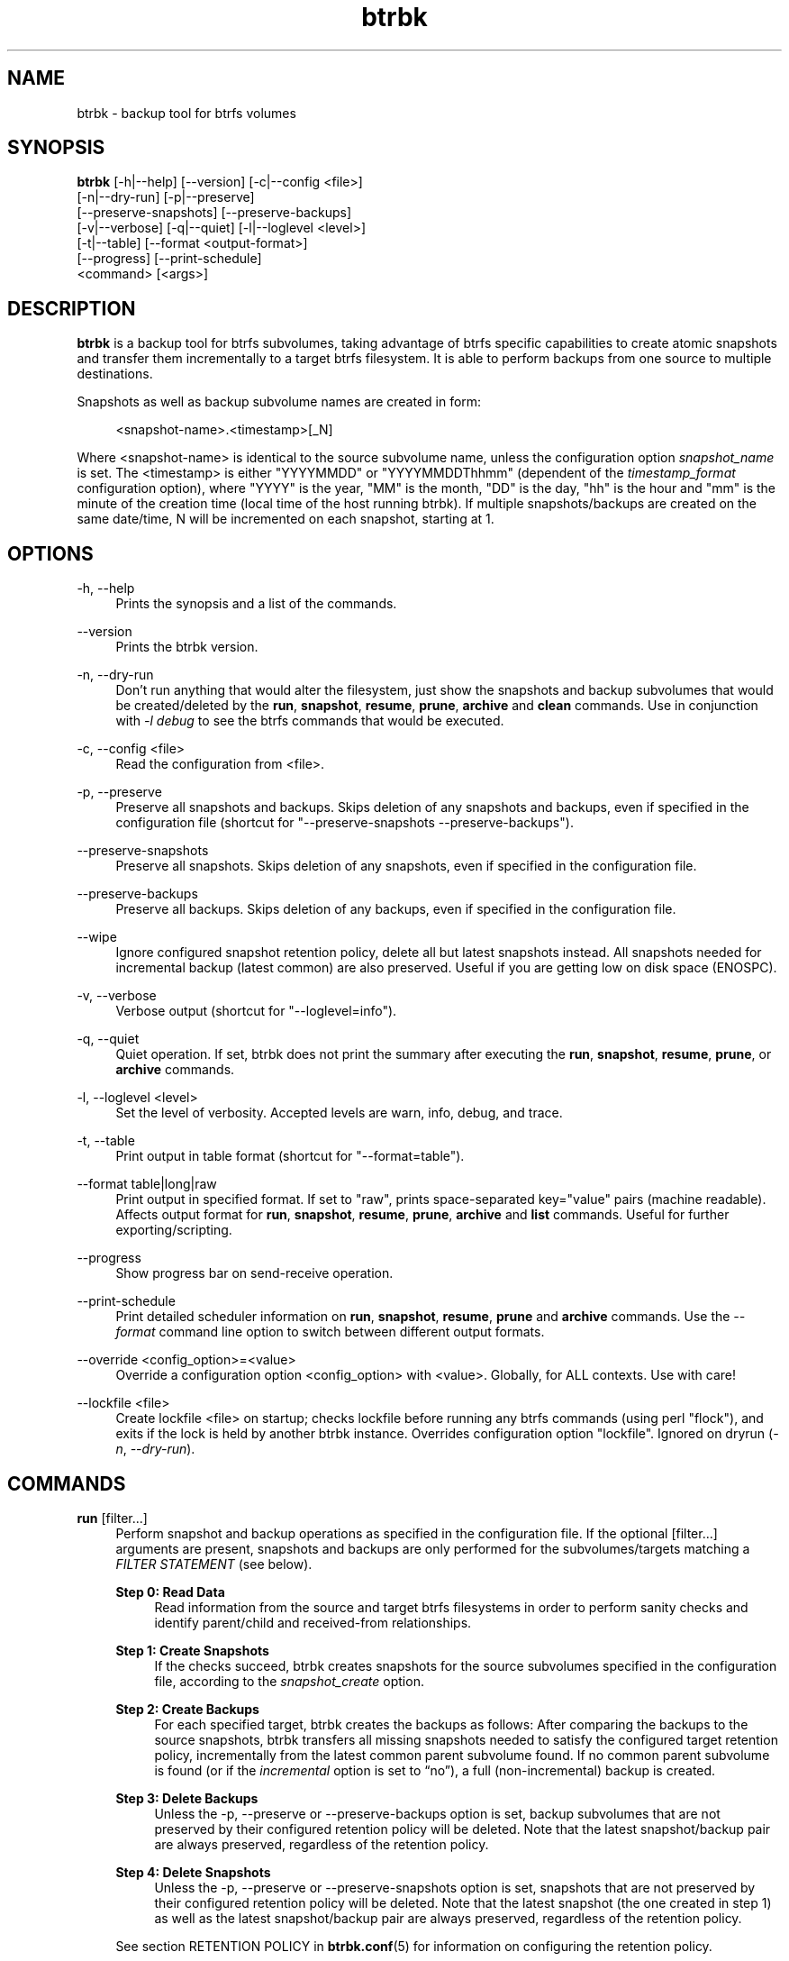 .TH "btrbk" "1" "2017-08-21" "btrbk v0.26.0-dev" ""
.\" disable hyphenation
.nh
.\" disable justification (adjust text to left margin only)
.ad l
.SH NAME
btrbk \- backup tool for btrfs volumes
.SH SYNOPSIS
.nf
\fBbtrbk\fR [\-h|\-\-help] [\-\-version] [\-c|\-\-config <file>]
      [\-n|\-\-dry\-run] [\-p|\-\-preserve]
      [\-\-preserve\-snapshots] [\-\-preserve\-backups]
      [\-v|\-\-verbose] [\-q|\-\-quiet] [\-l|\-\-loglevel <level>]
      [\-t|\-\-table] [\-\-format <output\-format>]
      [\-\-progress] [\-\-print\-schedule]
      <command> [<args>]
.fi
.SH DESCRIPTION
\fBbtrbk\fR is a backup tool for btrfs subvolumes, taking advantage of
btrfs specific capabilities to create atomic snapshots and transfer
them incrementally to a target btrfs filesystem. It is able to perform
backups from one source to multiple destinations.
.PP
Snapshots as well as backup subvolume names are created in form:
.PP
.RS 4
<snapshot\-name>.<timestamp>[_N]
.RE
.PP
Where <snapshot\-name> is identical to the source subvolume name,
unless the configuration option \fIsnapshot_name\fR is set. The
<timestamp> is either "YYYYMMDD" or "YYYYMMDDThhmm" (dependent of the
\fItimestamp_format\fR configuration option), where "YYYY" is the
year, "MM" is the month, "DD" is the day, "hh" is the hour and "mm" is
the minute of the creation time (local time of the host running
btrbk). If multiple snapshots/backups are created on the same
date/time, N will be incremented on each snapshot, starting at 1.
.SH OPTIONS
.PP
\-h, \-\-help
.RS 4
Prints the synopsis and a list of the commands.
.RE
.PP
\-\-version
.RS 4
Prints the btrbk version.
.RE
.PP
\-n, \-\-dry\-run
.RS 4
Don't run anything that would alter the filesystem, just show the
snapshots and backup subvolumes that would be created/deleted by the
\fBrun\fR, \fBsnapshot\fR, \fBresume\fR, \fBprune\fR, \fBarchive\fR
and \fBclean\fR commands. Use in conjunction with \fI\-l debug\fR to
see the btrfs commands that would be executed.
.RE
.PP
\-c, \-\-config <file>
.RS 4
Read the configuration from <file>.
.RE
.PP
\-p, \-\-preserve
.RS 4
Preserve all snapshots and backups. Skips deletion of any snapshots
and backups, even if specified in the configuration file (shortcut for
"\-\-preserve\-snapshots \-\-preserve\-backups").
.RE
.PP
\-\-preserve-snapshots
.RS 4
Preserve all snapshots. Skips deletion of any snapshots, even if
specified in the configuration file.
.RE
.PP
\-\-preserve-backups
.RS 4
Preserve all backups. Skips deletion of any backups, even if specified
in the configuration file.
.RE
.PP
\-\-wipe
.RS 4
Ignore configured snapshot retention policy, delete all but latest
snapshots instead. All snapshots needed for incremental backup (latest
common) are also preserved. Useful if you are getting low on disk
space (ENOSPC).
.RE
.PP
\-v, \-\-verbose
.RS 4
Verbose output (shortcut for "\-\-loglevel=info").
.RE
.PP
\-q, \-\-quiet
.RS 4
Quiet operation. If set, btrbk does not print the summary after
executing the \fBrun\fR, \fBsnapshot\fR, \fBresume\fR, \fBprune\fR, or
\fBarchive\fR commands.
.RE
.PP
\-l, \-\-loglevel <level>
.RS 4
Set the level of verbosity. Accepted levels are warn, info, debug,
and trace.
.RE
.PP
\-t, \-\-table
.RS 4
Print output in table format (shortcut for "\-\-format=table").
.RE
.PP
\-\-format table|long|raw
.RS 4
Print output in specified format. If set to "raw", prints
space-separated key="value" pairs (machine readable). Affects output
format for \fBrun\fR, \fBsnapshot\fR, \fBresume\fR, \fBprune\fR,
\fBarchive\fR and \fBlist\fR commands. Useful for further
exporting/scripting.
.RE
.PP
\-\-progress
.RS 4
Show progress bar on send-receive operation.
.RE
.PP
\-\-print\-schedule
.RS 4
Print detailed scheduler information on \fBrun\fR, \fBsnapshot\fR,
\fBresume\fR, \fBprune\fR and \fBarchive\fR commands. Use the
\fI\-\-format\fR command line option to switch between different
output formats.
.RE
.PP
\-\-override <config_option>=<value>
.RS 4
Override a configuration option <config_option> with
<value>. Globally, for ALL contexts. Use with care!
.RE
.PP
\-\-lockfile <file>
.RS 4
Create lockfile <file> on startup; checks lockfile before running any
btrfs commands (using perl "flock"), and exits if the lock is held by
another btrbk instance. Overrides configuration option
"lockfile". Ignored on dryrun (\fI\-n\fR, \fI\-\-dry\-run\fR).
.RE
.SH COMMANDS
.PP
.B run
[filter...]
.RS 4
Perform snapshot and backup operations as specified in the
configuration file. If the optional [filter...] arguments are present,
snapshots and backups are only performed for the subvolumes/targets
matching a \fIFILTER STATEMENT\fR (see below).
.PP
.B Step 0: Read Data
.RS 4
Read information from the source and target btrfs filesystems in order
to perform sanity checks and identify parent/child and received-from
relationships.
.RE
.PP
.B Step 1: Create Snapshots
.RS 4
If the checks succeed, btrbk creates snapshots for the source
subvolumes specified in the configuration file, according to the
\fIsnapshot_create\fR option.
.RE
.PP
.B Step 2: Create Backups
.RS 4
For each specified target, btrbk creates the backups as follows: After
comparing the backups to the source snapshots, btrbk transfers all
missing snapshots needed to satisfy the configured target retention
policy, incrementally from the latest common parent subvolume
found. If no common parent subvolume is found (or if the
\fIincremental\fR option is set to \[lq]no\[rq]), a full
(non-incremental) backup is created.
.RE
.PP
.B Step 3: Delete Backups
.RS 4
Unless the \-p, \-\-preserve or \-\-preserve\-backups option is set,
backup subvolumes that are not preserved by their configured retention
policy will be deleted. Note that the latest snapshot/backup pair are
always preserved, regardless of the retention policy.
.RE
.PP
.B Step 4: Delete Snapshots
.RS 4
Unless the \-p, \-\-preserve or \-\-preserve-snapshots option is set,
snapshots that are not preserved by their configured retention policy
will be deleted. Note that the latest snapshot (the one created in
step 1) as well as the latest snapshot/backup pair are always
preserved, regardless of the retention policy.
.RE
.PP
See section RETENTION POLICY in
.BR btrbk.conf (5)
for information on configuring the retention policy.
.PP
Use the \fI\-\-format\fR command line option to switch between
different output formats.
.RE
.PP
.B dryrun
[filter...]
.RS 4
Don't run any btrfs commands that would alter the filesystem, just
show the snapshots and backup subvolumes that would be created/deleted
by the \fBrun\fR command. Use in conjunction with \fI\-l debug\fR to
see the btrfs commands that would be executed.
.RE
.PP
.B snapshot
[filter...]
.RS 4
Snapshot only: skips backup creation and deletion (steps 2 and 3). Use
in conjunction with \-p, \-\-preserve (or \-\-preserve\-snapshots) if
you also want to skip snapshot deletion (step 4).
.RE
.PP
.B resume
[filter...]
.RS 4
Resume backups: skips snapshot creation (step 1), transfers and
deletes snapshots/backups in order to satisfy their configured
retention policy. Use in conjunction with \-p, \-\-preserve,
\-\-preserve\-backups, \-\-preserve\-snapshots if you want to skip
backup and/or snapshot deletion (steps 3, 4).
.RE
.PP
.B prune
[filter...]
.RS 4
Prune snapshots and backups: skips snapshot and backup creation (steps
1, 2), only deletes snapshots and backups in order to satisfy their
configured retention policy. Useful for cleaning the disk after
changing the retention policy. Use in conjunction with
\-\-preserve\-backups, \-\-preserve\-snapshots if you want to skip
backup or snapshot deletion (steps 3, 4).
.RE
.PP
.B archive
<source> <target>
.I *experimental*
.RS 4
Recursively copy all subvolumes created by btrbk from <source> to
<target> directory, optionally rescheduled using
\fIarchive_preserve_*\fR configuration options. Also creates directory
tree on <target> (see bugs below). Useful for creating extra archive
copies (clones) from your backup disks. Note that you can continue
using btrbk after swapping your backup disk with the archive disk.
.PP
Note that this feature needs a \fBlinux kernel >=4.4\fR to work
correctly! Kernels >=4.1 and <4.4 have a bug when re-sending
subvolumes (the archived subvolumes will have incorrect received_uuid,
see <http://thread.gmane.org/gmane.comp.file\-systems.btrfs/48798>),
so make sure you run a recent kernel.
.PP
Known bugs: If you want to use nested subvolumes on the target
filesystem, you need to create them by hand (e.g. by running "btrfs
subvolume create <target>/dir"). Check the output of \-\-dry\-run if
unsure.
.RE
.PP
.B stats
[filter...]
.RS 4
Print statistics of snapshot and backup subvolumes. Optionally
filtered by [filter...] arguments (see \fIFILTER STATEMENTS\fR below).
.RE
.PP
.B list
<subcommand> [filter...]
.RS 4
Print information defined by <subcommand> in a tabular form. Optionally
filtered by [filter...] arguments (see \fIFILTER STATEMENTS\fR
below).
.PP
Available subcommands:
.TP 11
.B snapshots
All snapshots (and corresponding backups).
.PD 0
.TP 11
.B backups
All backups (and corresponding snapshots).
.TP 11
.B latest
Most recent common snapshot/backup pair, or most recent snapshot if no
common found.
.TP 11
.B config
Configured source/snapshot/target relations.
.TP 11
.B source
Configured source/snapshot relations.
.TP 11
.B volume
Configured volume sections.
.TP 11
.B target
Configured targets.
.PD
.PP
Use the \fI\-\-format\fR command line option to switch between
different output formats.
.RE
.PP
.B clean
[filter...]
.RS 4
Delete incomplete (garbled) backups. Incomplete backups can be left
behind on network errors or kill signals while a send/receive
operation is ongoing, and are identified by the "received_uuid" flag
not being set on a target (backup) subvolume.
.RE
.PP
.B usage
[filter...]
.RS 4
Print filesystem usage information for all source/target volumes,
optionally filtered by [filter...] arguments (see \fIFILTER
STATEMENTS\fR below). Note that the "free" value is an estimate of the
amount of data that can still be written to the file system.
.RE
.PP
.B origin
<subvolume>
.RS 4
Print the subvolume origin tree: Shows the parent-child relationships
as well as the received-from information. Use the \fI\-\-format\fR
command line option to switch between different output formats.
.RE
.PP
.B diff
<from> <to>
.RS 4
Print new files since subvolume <from> for subvolume <to>.
.RE
.PP
.B config
print|print\-all
.RS 4
Prints the parsed configuration file. Use the \fI\-\-format\fR command
line option to switch between different output formats.
.RE
.SH FILTER STATEMENTS
Filter arguments are accepted in form:
.PP
[hostname:]<volume\-directory>
.RS 4
Matches all subvolumes and targets of a \fIvolume\fR configuration
section.
.RE
.PP
[hostname:]<volume\-directory>/<subvolume\-name>
.RS 4
Matches the specified subvolume and all targets of a \fIsubvolume\fR
configuration section.
.RE
.PP
[hostname:]<target\-directory>
.RS 4
Matches all targets of a \fItarget\fR configuration section.
.RE
.PP
[hostname:]<target\-directory>/<snapshot\-name>
.RS 4
Matches a single target of a \fItarget\fR section within a
\fIsubvolume\fR section with given <snapshot\-name>.
.RE
.PP
<group\-name>
.RS 4
Matches the \fIgroup\fR configuration option of a \fIvolume\fR,
\fIsubvolume\fR or \fItarget\fR section.
.RE
.PP
For convenience, [hostname:] can be specified as either "hostname:" or
"ssh://hostname/".
.SH FILES
.PP
/etc/btrbk.conf
.br
/etc/btrbk/btrbk.conf
.RS 4
Default configuration file. The file format and configuration options
are described in
.BR btrbk.conf (5).
.RE
.PD
.SH EXIT STATUS
\fBbtrbk\fR returns the following error codes:
.IP "0" 4
No problems occurred.
.IP "1" 4
Generic error code.
.IP "2" 4
Parse error: when parsing command-line options or configuration file.
.IP "3" 4
Lockfile error: if lockfile is present on startup.
.IP "10" 4
Backup abort: At least one backup task aborted.
.IP "255" 4
Script error.
.SH AVAILABILITY
Please refer to the btrbk project page \fBhttp://digint.ch/btrbk/\fR
for further details.
.SH SEE ALSO
.BR btrbk.conf (5),
.BR btrfs (1)
.PP
For more information about btrfs and incremental backups, see the web
site at https://btrfs.wiki.kernel.org/index.php/Incremental_Backup
.SH AUTHOR
Axel Burri <axel@tty0.ch>

